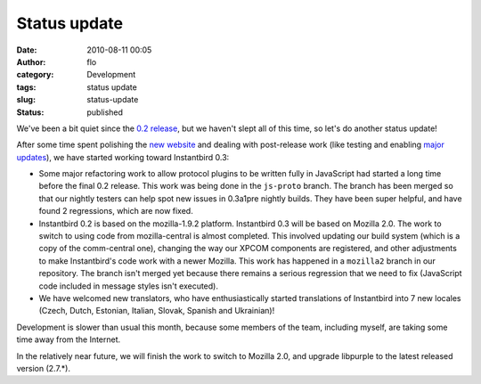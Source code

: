 Status update
#############
:date: 2010-08-11 00:05
:author: flo
:category: Development
:tags: status update
:slug: status-update
:status: published

We've been a bit quiet since the `0.2 release`_,
but we haven't slept all of this time, so let's do another status
update!

After some time spent polishing the `new
website <http://www.instantbird.com/>`__ and dealing with post-release
work (like testing and enabling `major updates`_),
we have started working toward Instantbird 0.3:

-  Some major refactoring work to allow protocol plugins to be written
   fully in JavaScript had started a long time before the final 0.2
   release. This work was being done in the ``js-proto`` branch. The
   branch has been merged so that our nightly testers can help spot new
   issues in 0.3a1pre nightly builds. They have been super helpful, and
   have found 2 regressions, which are now fixed.
-  Instantbird 0.2 is based on the mozilla-1.9.2 platform. Instantbird
   0.3 will be based on Mozilla 2.0. The work to switch to using code
   from mozilla-central is almost completed. This involved updating our
   build system (which is a copy of the comm-central one), changing the
   way our XPCOM components are registered, and other adjustments to
   make Instantbird's code work with a newer Mozilla. This work has
   happened in a ``mozilla2`` branch in our repository. The branch isn't
   merged yet because there remains a serious regression that we need to
   fix (JavaScript code included in message styles isn't executed).
-  We have welcomed new translators, who have enthusiastically started
   translations of Instantbird into 7 new locales (Czech, Dutch,
   Estonian, Italian, Slovak, Spanish and Ukrainian)!

Development is slower than usual this month, because some members of the
team, including myself, are taking some time away from the Internet.

In the relatively near future, we will finish the work to switch to
Mozilla 2.0, and upgrade libpurple to the latest released version
(2.7.\*).

.. _0.2 release: {filename}/articles/instantbird-0-2-released.rst
.. _major updates: {filename}/articles/major-update-to-instantbird-0-2.rst
